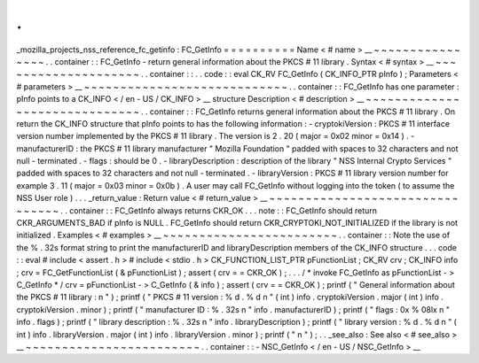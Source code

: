 .
.
_mozilla_projects_nss_reference_fc_getinfo
:
FC_GetInfo
=
=
=
=
=
=
=
=
=
=
Name
<
#
name
>
__
~
~
~
~
~
~
~
~
~
~
~
~
~
~
~
~
.
.
container
:
:
FC_GetInfo
-
return
general
information
about
the
PKCS
#
11
library
.
Syntax
<
#
syntax
>
__
~
~
~
~
~
~
~
~
~
~
~
~
~
~
~
~
~
~
~
~
.
.
container
:
:
.
.
code
:
:
eval
CK_RV
FC_GetInfo
(
CK_INFO_PTR
pInfo
)
;
Parameters
<
#
parameters
>
__
~
~
~
~
~
~
~
~
~
~
~
~
~
~
~
~
~
~
~
~
~
~
~
~
~
~
~
~
.
.
container
:
:
FC_GetInfo
has
one
parameter
:
pInfo
points
to
a
CK_INFO
<
/
en
-
US
/
CK_INFO
>
__
structure
Description
<
#
description
>
__
~
~
~
~
~
~
~
~
~
~
~
~
~
~
~
~
~
~
~
~
~
~
~
~
~
~
~
~
~
~
.
.
container
:
:
FC_GetInfo
returns
general
information
about
the
PKCS
#
11
library
.
On
return
the
CK_INFO
structure
that
pInfo
points
to
has
the
following
information
:
-
cryptokiVersion
:
PKCS
#
11
interface
version
number
implemented
by
the
PKCS
#
11
library
.
The
version
is
2
.
20
(
major
=
0x02
minor
=
0x14
)
.
-
manufacturerID
:
the
PKCS
#
11
library
manufacturer
"
Mozilla
Foundation
"
padded
with
spaces
to
32
characters
and
not
null
-
terminated
.
-
flags
:
should
be
0
.
-
libraryDescription
:
description
of
the
library
"
NSS
Internal
Crypto
Services
"
padded
with
spaces
to
32
characters
and
not
null
-
terminated
.
-
libraryVersion
:
PKCS
#
11
library
version
number
for
example
3
.
11
(
major
=
0x03
minor
=
0x0b
)
.
A
user
may
call
FC_GetInfo
without
logging
into
the
token
(
to
assume
the
NSS
User
role
)
.
.
.
_return_value
:
Return
value
<
#
return_value
>
__
~
~
~
~
~
~
~
~
~
~
~
~
~
~
~
~
~
~
~
~
~
~
~
~
~
~
~
~
~
~
~
~
.
.
container
:
:
FC_GetInfo
always
returns
CKR_OK
.
.
.
note
:
:
FC_GetInfo
should
return
CKR_ARGUMENTS_BAD
if
pInfo
is
NULL
.
FC_GetInfo
should
return
CKR_CRYPTOKI_NOT_INITIALIZED
if
the
library
is
not
initialized
.
Examples
<
#
examples
>
__
~
~
~
~
~
~
~
~
~
~
~
~
~
~
~
~
~
~
~
~
~
~
~
~
.
.
container
:
:
Note
the
use
of
the
%
.
32s
format
string
to
print
the
manufacturerID
and
libraryDescription
members
of
the
CK_INFO
structure
.
.
.
code
:
:
eval
#
include
<
assert
.
h
>
#
include
<
stdio
.
h
>
CK_FUNCTION_LIST_PTR
pFunctionList
;
CK_RV
crv
;
CK_INFO
info
;
crv
=
FC_GetFunctionList
(
&
pFunctionList
)
;
assert
(
crv
=
=
CKR_OK
)
;
.
.
.
/
*
invoke
FC_GetInfo
as
pFunctionList
-
>
C_GetInfo
*
/
crv
=
pFunctionList
-
>
C_GetInfo
(
&
info
)
;
assert
(
crv
=
=
CKR_OK
)
;
printf
(
"
General
information
about
the
PKCS
#
11
library
:
\
n
"
)
;
printf
(
"
PKCS
#
11
version
:
%
d
.
%
d
\
n
"
(
int
)
info
.
cryptokiVersion
.
major
(
int
)
info
.
cryptokiVersion
.
minor
)
;
printf
(
"
manufacturer
ID
:
%
.
32s
\
n
"
info
.
manufacturerID
)
;
printf
(
"
flags
:
0x
%
08lx
\
n
"
info
.
flags
)
;
printf
(
"
library
description
:
%
.
32s
\
n
"
info
.
libraryDescription
)
;
printf
(
"
library
version
:
%
d
.
%
d
\
n
"
(
int
)
info
.
libraryVersion
.
major
(
int
)
info
.
libraryVersion
.
minor
)
;
printf
(
"
\
n
"
)
;
.
.
_see_also
:
See
also
<
#
see_also
>
__
~
~
~
~
~
~
~
~
~
~
~
~
~
~
~
~
~
~
~
~
~
~
~
~
.
.
container
:
:
-
NSC_GetInfo
<
/
en
-
US
/
NSC_GetInfo
>
__
